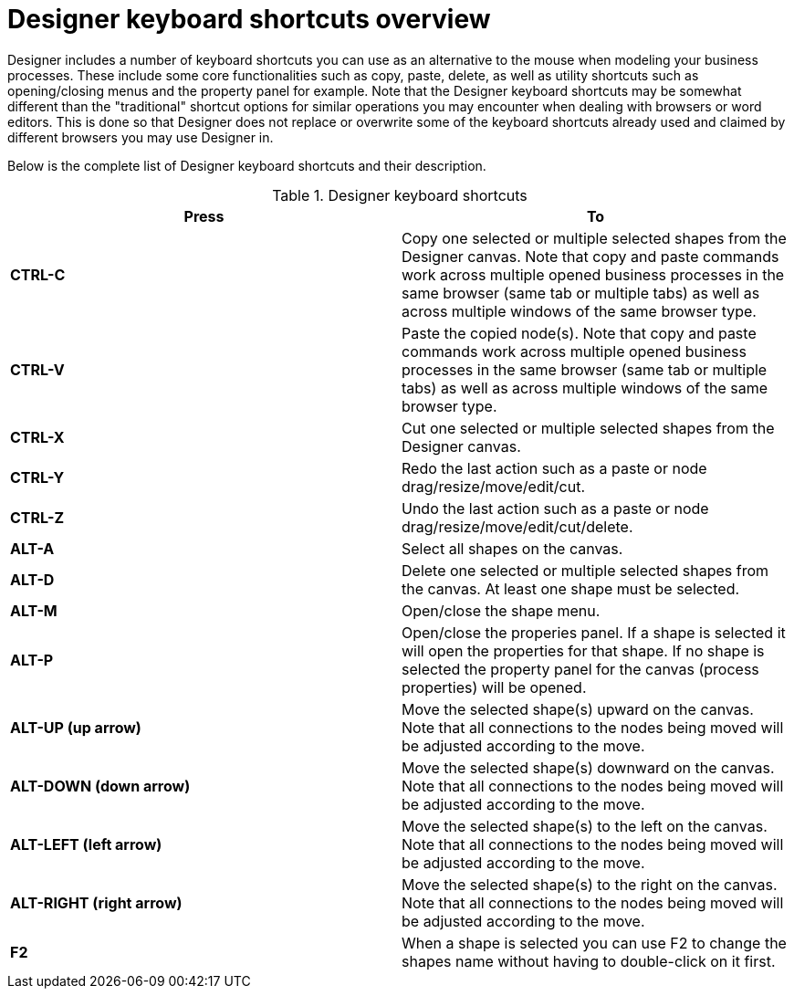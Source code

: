 
[[_sect_designer_customization]]
= Designer keyboard shortcuts overview
:imagesdir: ..

Designer includes a number of keyboard shortcuts you can use as an alternative
 to the mouse when modeling your business processes. These include some core functionalities
 such as copy, paste, delete, as well as utility shortcuts such as opening/closing
 menus and the property panel for example.
 Note that the Designer keyboard shortcuts may be somewhat different than the "traditional" shortcut
 options for similar operations you may encounter when dealing with browsers or word editors. This is done
 so that Designer does not replace or overwrite some of the keyboard shortcuts already used and claimed by different
 browsers you may use Designer in.

Below is the complete list of Designer keyboard shortcuts and their description.

.Designer keyboard shortcuts
[cols="1,1", options="header"]
|===
| Press
| To


|*CTRL-C*
|Copy one selected or multiple selected shapes from the Designer canvas. Note that copy and paste commands work across multiple opened business processes in the same browser
(same tab or multiple tabs) as well as across multiple windows of the same browser type.

|*CTRL-V*
|Paste the copied node(s). Note that copy and paste commands work across multiple opened business processes in the same browser
                           (same tab or multiple tabs) as well as across multiple windows of the same browser type.

|*CTRL-X*
|Cut one selected or multiple selected shapes from the Designer canvas.

|*CTRL-Y*
|Redo the last action such as a paste or node drag/resize/move/edit/cut.

|*CTRL-Z*
|Undo the last action such as a paste or node drag/resize/move/edit/cut/delete.

|*ALT-A*
|Select all shapes on the canvas.

|*ALT-D*
|Delete one selected or multiple selected shapes from the canvas. At least one shape must be selected.

|*ALT-M*
|Open/close the shape menu.

|*ALT-P*
|Open/close the properies panel. If a shape is selected it will open the properties for that shape. If no shape is selected the property panel for the
canvas (process properties) will be opened.

|*ALT-UP (up arrow)*
|Move the selected shape(s) upward on the canvas. Note that all connections to the nodes being moved will be adjusted according to the move.

|*ALT-DOWN (down arrow)*
|Move the selected shape(s) downward on the canvas. Note that all connections to the nodes being moved will be adjusted according to the move.

|*ALT-LEFT (left arrow)*
|Move the selected shape(s) to the left on the canvas. Note that all connections to the nodes being moved will be adjusted according to the move.

|*ALT-RIGHT (right arrow)*
|Move the selected shape(s) to the right on the canvas. Note that all connections to the nodes being moved will be adjusted according to the move.

|*F2*
|When a shape is selected you can use F2 to change the shapes name without having to double-click on it first.

|===
